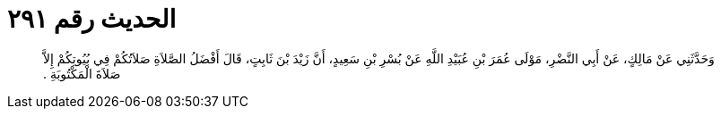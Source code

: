 
= الحديث رقم ٢٩١

[quote.hadith]
وَحَدَّثَنِي عَنْ مَالِكٍ، عَنْ أَبِي النَّضْرِ، مَوْلَى عُمَرَ بْنِ عُبَيْدِ اللَّهِ عَنْ بُسْرِ بْنِ سَعِيدٍ، أَنَّ زَيْدَ بْنَ ثَابِتٍ، قَالَ أَفْضَلُ الصَّلاَةِ صَلاَتُكُمْ فِي بُيُوتِكُمْ إِلاَّ صَلاَةَ الْمَكْتُوبَةِ ‏.‏